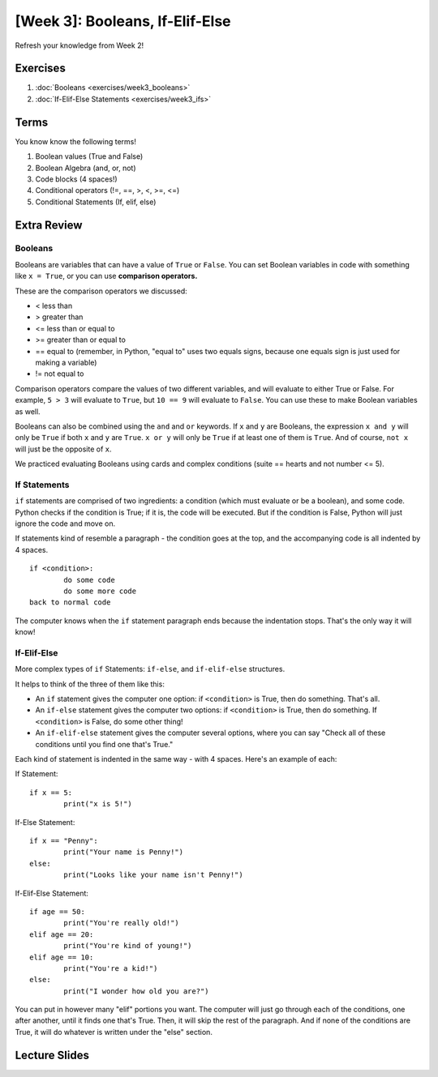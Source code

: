 [Week 3]: Booleans, If-Elif-Else
================================


Refresh your knowledge from Week 2!

Exercises
---------

1. :doc:`Booleans <exercises/week3_booleans>`
2. :doc:`If-Elif-Else Statements <exercises/week3_ifs>`

Terms
-----

You know know the following terms!

1. Boolean values (True and False)
2. Boolean Algebra (and, or, not)
3. Code blocks (4 spaces!)
4. Conditional operators (!=, ==, >, <, >=, <=)
5. Conditional Statements (If, elif, else)

Extra Review
------------

Booleans
********
Booleans are variables that can have a value of ``True`` or ``False``.
You can set Boolean variables in code with something like ``x = True``, or you can use **comparison operators.**

These are the comparison operators we discussed:

- < less than
- > greater than
- <= less than or equal to
- >= greater than or equal to
- == equal to (remember, in Python, "equal to" uses two equals signs, because one equals sign is just used for making a variable)
- != not equal to

Comparison operators compare the values of two different variables, and will evaluate to either True or False.
For example, ``5 > 3`` will evaluate to ``True``, but ``10 == 9`` will evaluate to ``False``.
You can use these to make Boolean variables as well.

Booleans can also be combined using the ``and`` and ``or`` keywords.
If ``x`` and ``y`` are Booleans, the expression ``x and y`` will only be ``True`` if both ``x`` and ``y`` are ``True``.
``x or y`` will only be ``True`` if at least one of them is ``True``.
And of course, ``not x`` will just be the opposite of ``x``.

We practiced evaluating Booleans using cards and complex conditions (suite == hearts and not number <= 5).

If Statements
*************

``if`` statements are comprised of two ingredients: a condition (which must evaluate or be a boolean), and some code.
Python checks if the condition is True; if it is, the code will be executed.
But if the condition is False, Python will just ignore the code and move on.

If statements kind of resemble a paragraph - the condition goes at the top, and the accompanying code is all indented by 4 spaces.
::
	if <condition>:
		do some code
		do some more code
	back to normal code

The computer knows when the ``if`` statement paragraph ends because the indentation stops.
That's the only way it will know!

If-Elif-Else
************

More complex types of ``if`` Statements: ``if-else``, and ``if-elif-else`` structures.

It helps to think of the three of them like this:

- An ``if`` statement gives the computer one option: if ``<condition>`` is True, then do something. That's all.
- An ``if-else`` statement gives the computer two options: if ``<condition>`` is True, then do something. If ``<condition>`` is False, do some other thing!
- An ``if-elif-else`` statement gives the computer several options, where you can say "Check all of these conditions until you find one that's True."

Each kind of statement is indented in the same way - with 4 spaces. Here's an example of each:

If Statement:
::
	if x == 5:
		print("x is 5!")

If-Else Statement:
::
	if x == "Penny":
		print("Your name is Penny!")
	else:
		print("Looks like your name isn't Penny!")

If-Elif-Else Statement:
::
	if age == 50:
		print("You're really old!")
	elif age == 20:
		print("You're kind of young!")
	elif age == 10:
		print("You're a kid!")
	else:
		print("I wonder how old you are?")

You can put in however many  "elif" portions you want. The computer will just go through each of the conditions, one after another, until it finds one that's True.
Then, it will skip the rest of the paragraph. And if none of the conditions are True, it will do whatever is written under the "else" section.


Lecture Slides
--------------

.. raw:: html

    <iframe src="https://docs.google.com/presentation/d/1tjpvWrhVX4e_gsURvMK6TqGiaevVJyKow5zxLD6YyA0/embed?start=false&loop=false&delayms=3000" frameborder="0" width="960" height="569" allowfullscreen="true" mozallowfullscreen="true" webkitallowfullscreen="true"></iframe>

